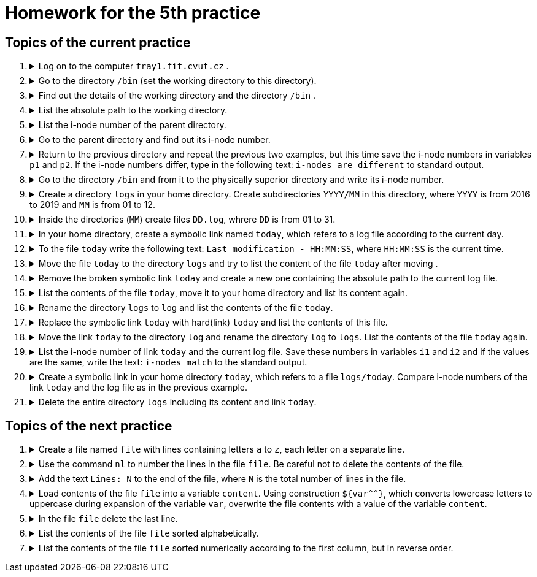 = Homework for the 5th practice

== Topics of the current practice

++++
<style>li details { margin-bottom: 0.5em; }</style>
<div class='olist arabic'>
<ol class='arabic'>
<li><details><summary>Log on to the computer <code>fray1.fit.cvut.cz</code> .</summary>
++++
....
ssh username@fray1.fit.cvut.cz
....
++++
</details></li>
<li><details><summary> Go to the directory <code>/bin</code> (set the working directory to this directory).</summary>
++++
....
cd /bin
....
++++
</details></li>
<li><details><summary>Find out the details of the working directory and the directory <code>/bin</code> .</summary>
++++
....
ls -ld . /bin
stat . /bin
....
++++
</details></li>
<li><details><summary>List the absolute path to the working directory.</summary>
++++
....
pwd
printf -- '%s\n' "$PWD"
printf -- '%s\n' ~+
....
++++
</details></li>
<li><details><summary>List the i-node number of the parent directory.</summary>
++++
....
ls -id ..
stat -c %i ..
....
++++
</details></li>
<li><details><summary>Go to the parent directory and find out its i-node number.</summary>
++++
....
cd ..
ls -id .
stat -c %i .
....
++++
</details></li>
<li><details><summary>Return to the previous directory and repeat the previous two examples, but this time save the i-node numbers in variables <code>p1</code> and <code>p2</code>. If the i-node numbers differ, type in the following text: <code>i-nodes are different</code> to standard output.</summary>
++++
....
cd -
p1=$(stat -c %i ..)
cd ..
p2=$(stat -c %i .)
((p1 != p2)) && echo "i-nodes are different"
((p1 == p2)) || echo "i-nodes are different"
....
++++
</details></li>
<li><details><summary>Go to the directory <code>/bin</code> and from it to the physically superior directory and write its i-node number.</summary>
++++
....
cd /bin
cd -P ..
ls -id .
stat -c %i .
....
++++
</details></li>
<li><details><summary>Create a directory <code>logs</code> in your home directory. Create subdirectories <code>YYYY/MM</code> in this directory, where <code>YYYY</code> is from 2016 to 2019 and <code>MM</code> is from 01 to 12.</summary>
++++
....
cd
mkdir -p logs/{2016..2019}/{01..12}
....
++++
</details></li>
<li><details><summary>Inside the directories (<code>MM</code>) create files <code>DD.log</code>, whrere <code>DD</code> is from 01 to 31.</summary>
++++
....
touch logs/{2016..2019}/{01..12}/{01..31}.log
....
++++
</details></li>
<li><details><summary>In your home directory, create a symbolic link named  <code>today</code>, which refers to a log file according to the current day.</summary>
++++
....
ln -s "$(date '+logs/%Y/%m/%d.log')" today
....
++++
</details></li>
<li><details><summary>To the file <code>today</code> write the following text: <code>Last modification - HH:MM:SS</code>, where <code>HH:MM:SS</code> is the current time.</summary>
++++
....
date '+Last modification - %T' > today
....
++++
</details></li>
<li><details><summary>Move the file <code>today</code> to the directory <code>logs</code> and try to list the content of the file <code>today</code> after moving .</summary>
++++
....
mv today logs
more logs/today
....
++++
</details></li>
<li><details><summary>Remove the broken symbolic link <code>today</code> and create a new one containing the absolute path to the current log file.</summary>
++++
....
rm logs/today
ln -s ~/logs/$(date +%Y/%m/%d).log logs/today
....
++++
</details></li>
<li><details><summary>List the contents of the file <code>today</code>, move it to your home directory and list its content again.</summary>
++++
....
more logs/today 
mv logs/today ~
more today 
....
++++
</details></li>
<li><details><summary>Rename the directory <code>logs</code> to <code>log</code> and list the contents of the file <code>today</code>.</summary>
++++
....
mv logs log
more today
....
++++
</details></li>
<li><details><summary>Replace the symbolic link <code>today</code> with hard(link) <code>today</code> and list the contents of this file.</summary>
++++
....
rm today
ln log/$(date +%Y/%m/%d).log today
more today
....
++++
</details></li>
<li><details><summary>Move the link <code>today</code> to the directory <code>log</code> and rename the directory <code>log</code> to <code>logs</code>. List the contents of the file  <code>today</code> again.</summary>
++++
....
mv today log
mv log logs
more logs/today
....
++++
</details></li>
<li><details><summary>List the i-node number of link <code>today</code> and the current log file. Save these numbers in variables <code>i1</code> and <code>i2</code> and if the values are the same, write the text: <code>i-nodes match</code> to the standard output.</summary>
++++
....
ls -i logs/today "logs/$(date +%Y/%m/%d.log)"
i1=$(stat -c %i logs/today)
i2=$(stat -c %i "logs/$(date +%Y/%m/%d.log)")
((i1 == i2)) && echo "i-nodes match"
....
++++
</details></li>
<li><details><summary>Create a symbolic link in your home directory <code>today</code>, which refers to a file <code>logs/today</code>. Compare i-node numbers of the link <code>today</code> and the log file as in the previous example.</summary>
++++
....
ln -s logs/today
ls -i today
ls -iL today
i1=$(stat -c %i today)
i2=$(stat -Lc %i today)
((i1 == i2)) && echo "i-nodes match"
....
++++
</details></li>
<li><details><summary>Delete the entire directory <code>logs</code> including its content and link <code>today</code>.</summary>
++++
....
\rm -r logs today
....
++++
</details></li>
</ol>
</div>
++++ 


== Topics of the next practice

++++
<div class='olist arabic'>
<ol class='arabic'>
<li><details><summary>Create a file named <code>file</code> with lines containing letters <code>a</code> to <code>z</code>, each letter on a separate line.</summary>
++++
....
printf '%s\n' {a..z} >file
....
++++
</details></li>
<li><details><summary>Use the command <code>nl</code> to number the lines in the file <code>file</code>. Be careful not to delete the contents of the file.</summary>
++++
....
nl file >file.new
mv file{.new,}
....
++++
</details></li>
<li><details><summary>Add the text <code>Lines: N</code> to the end of the file, where <code>N</code> is the total number of lines in the file.</summary>
++++
....
printf 'Lines: %d\n' $(( $(wc -l <file) + 1 )) >>file
....
++++
</details></li>
<li><details><summary>Load contents of the file <code>file</code> into a variable <code>content</code>. Using construction <code>${var^^}</code>, which 
converts lowercase letters to uppercase during expansion of the variable <code>var</code>, overwrite the file contents with a value of the variable <code>content</code>.</summary>
++++
....
content=$(<file)
printf '%s\n' "${content^^}" >file
....
++++
</details></li>
<li><details><summary>In the file <code>file</code> delete the last line.</summary>
++++
....
head -$(( $(wc -l <file) - 1 )) file >file.new
mv file{.new,}

# another solution if the command head allows you to specify a negative number of rows
head -n -1 file >file.new
mv file{.new,}
....
++++
</details></li>
<li><details><summary>List the contents of the file <code>file</code> sorted alphabetically.</summary>
++++
....
sort file

# Be careful to sort numbers alphabetically!
....
++++
</details></li>
<li><details><summary>List the contents of the file <code>file</code> sorted numerically according to the first column, but in reverse order.</summary>
++++
....
sort -rn file
....
++++
</details></li>
++++
++++
</ol>
</div>
++++ 
